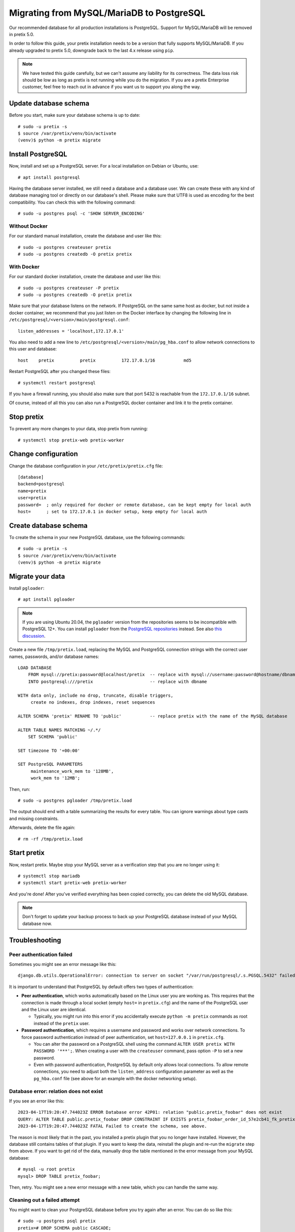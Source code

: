 .. highlight:: none

Migrating from MySQL/MariaDB to PostgreSQL
==========================================

Our recommended database for all production installations is PostgreSQL. Support for MySQL/MariaDB will be removed in
pretix 5.0.

In order to follow this guide, your pretix installation needs to be a version that fully supports MySQL/MariaDB. If you
already upgraded to pretix 5.0, downgrade back to the last 4.x release using ``pip``.

.. note:: We have tested this guide carefully, but we can't assume any liability for its correctness. The data loss
          risk should be low as long as pretix is not running while you do the migration. If you are a pretix Enterprise
          customer, feel free to reach out in advance if you want us to support you along the way.

Update database schema
----------------------

Before you start, make sure your database schema is up to date::

    # sudo -u pretix -s
    $ source /var/pretix/venv/bin/activate
    (venv)$ python -m pretix migrate

Install PostgreSQL
------------------

Now, install and set up a PostgreSQL server. For a local installation on Debian or Ubuntu, use::

    # apt install postgresql

Having the database server installed, we still need a database and a database user. We can create these with any kind
of database managing tool or directly on our database's shell. Please make sure that UTF8 is used as encoding for the
best compatibility. You can check this with the following command::

    # sudo -u postgres psql -c 'SHOW SERVER_ENCODING'

Without Docker
""""""""""""""

For our standard manual installation, create the database and user like this::

    # sudo -u postgres createuser pretix
    # sudo -u postgres createdb -O pretix pretix

With Docker
"""""""""""

For our standard docker installation, create the database and user like this::

    # sudo -u postgres createuser -P pretix
    # sudo -u postgres createdb -O pretix pretix

Make sure that your database listens on the network. If PostgreSQL on the same same host as docker, but not inside a docker container, we recommend that you just listen on the Docker interface by changing the following line in ``/etc/postgresql/<version>/main/postgresql.conf``::

    listen_addresses = 'localhost,172.17.0.1'

You also need to add a new line to ``/etc/postgresql/<version>/main/pg_hba.conf`` to allow network connections to this user and database::

    host    pretix          pretix          172.17.0.1/16           md5

Restart PostgreSQL after you changed these files::

    # systemctl restart postgresql

If you have a firewall running, you should also make sure that port 5432 is reachable from the ``172.17.0.1/16`` subnet.

Of course, instead of all this you can also run a PostgreSQL docker container and link it to the pretix container.

Stop pretix
-----------

To prevent any more changes to your data, stop pretix from running::

    # systemctl stop pretix-web pretix-worker

Change configuration
--------------------

Change the database configuration in your ``/etc/pretix/pretix.cfg`` file::

    [database]
    backend=postgresql
    name=pretix
    user=pretix
    password=  ; only required for docker or remote database, can be kept empty for local auth
    host=      ; set to 172.17.0.1 in docker setup, keep empty for local auth


Create database schema
-----------------------

To create the schema in your new PostgreSQL database, use the following commands::

    # sudo -u pretix -s
    $ source /var/pretix/venv/bin/activate
    (venv)$ python -m pretix migrate


Migrate your data
-----------------

Install ``pgloader``::

    # apt install pgloader

.. note::

   If you are using Ubuntu 20.04, the ``pgloader`` version from the repositories seems to be incompatible with PostgreSQL
   12+. You can install ``pgloader`` from the `PostgreSQL repositories`_ instead.
   See also `this discussion <https://github.com/pretix/pretix/issues/3090>`_.

Create a new file ``/tmp/pretix.load``, replacing the MySQL and PostgreSQL connection strings with the correct user names, passwords, and/or database names::

    LOAD DATABASE
        FROM mysql://pretix:password@localhost/pretix  -- replace with mysql://username:password@hostname/dbname
        INTO postgresql:///pretix                      -- replace with dbname

    WITH data only, include no drop, truncate, disable triggers,
         create no indexes, drop indexes, reset sequences

    ALTER SCHEMA 'pretix' RENAME TO 'public'           -- replace pretix with the name of the MySQL database

    ALTER TABLE NAMES MATCHING ~/.*/
        SET SCHEMA 'public'

    SET timezone TO '+00:00'

    SET PostgreSQL PARAMETERS
         maintenance_work_mem to '128MB',
         work_mem to '12MB';

Then, run::

    # sudo -u postgres pgloader /tmp/pretix.load

The output should end with a table summarizing the results for every table. You can ignore warnings about type casts
and missing constraints.

Afterwards, delete the file again::

    # rm -rf /tmp/pretix.load

Start pretix
------------

Now, restart pretix. Maybe stop your MySQL server as a verification step that you are no longer using it::

    # systemctl stop mariadb
    # systemctl start pretix-web pretix-worker

And you're done! After you've verified everything has been copied correctly, you can delete the old MySQL database.

.. note:: Don't forget to update your backup process to back up your PostgreSQL database instead of your MySQL database now.

Troubleshooting
---------------

Peer authentication failed
""""""""""""""""""""""""""

Sometimes you might see an error message like this::

    django.db.utils.OperationalError: connection to server on socket "/var/run/postgresql/.s.PGSQL.5432" failed: FATAL:  Peer authentication failed for user "pretix"

It is important to understand that PostgreSQL by default offers two types of authentication:

- **Peer authentication**, which works automatically based on the Linux user you are working as. This requires that
  the connection is made through a local socket (empty ``host=`` in ``pretix.cfg``) and the name of the PostgreSQL user
  and the Linux user are identical.

  - Typically, you might run into this error if you accidentally execute ``python -m pretix`` commands as root instead
    of the ``pretix`` user.

- **Password authentication**, which requires a username and password and works over network connections. To force
  password authentication instead of peer authentication, set ``host=127.0.0.1`` in ``pretix.cfg``.

  - You can alter the password on a PostgreSQL shell using the command ``ALTER USER pretix WITH PASSWORD '***';``.
    When creating a user with the ``createuser`` command, pass option ``-P`` to set a new password.

  - Even with password authentication, PostgreSQL by default only allows local connections. To allow remote connections,
    you need to adjust both the ``listen_address`` configuration parameter as well as the ``pg_hba.conf`` file (see above
    for an example with the docker networking setup).

Database error: relation does not exist
"""""""""""""""""""""""""""""""""""""""

If you see an error like this::

    2023-04-17T19:20:47.744023Z ERROR Database error 42P01: relation "public.pretix_foobar" does not exist
    QUERY: ALTER TABLE public.pretix_foobar DROP CONSTRAINT IF EXISTS pretix_foobar_order_id_57e2cb41_fk_pretixbas CASCADE;
    2023-04-17T19:20:47.744023Z FATAL Failed to create the schema, see above.

The reason is most likely that in the past, you installed a pretix plugin that you no longer have installed. However,
the database still contains tables of that plugin. If you want to keep the data, reinstall the plugin and re-run the
``migrate`` step from above. If you want to get rid of the data, manually drop the table mentioned in the error message
from your MySQL database::

    # mysql -u root pretix
    mysql> DROP TABLE pretix_foobar;

Then, retry. You might see a new error message with a new table, which you can handle the same way.

Cleaning out a failed attempt
"""""""""""""""""""""""""""""

You might want to clean your PostgreSQL database before you try again after an error. You can do so like this::

    # sudo -u postgres psql pretix
    pretix=# DROP SCHEMA public CASCADE;
    pretix=# CREATE SCHEMA public;
    pretix=# ALTER SCHEMA public OWNER TO pretix;

``pgloader`` crashes with heap exhaustion error
"""""""""""""""""""""""""""""""""""""""""""""""

On some larger databases, we've seen ``pgloader`` crash with error messages similar to this::

    Heap exhausted during garbage collection: 16 bytes available, 48 requested.

Or this::

    2021-01-04T21:31:17.367000Z ERROR A SB-KERNEL::HEAP-EXHAUSTED-ERROR condition without bindings for heap statistics.  (If
    you did not expect to see this message, please report it.
    2021-01-04T21:31:17.382000Z ERROR The value
      NIL
    is not of type
      NUMBER
    when binding SB-KERNEL::X

The ``pgloader`` version distributed for Debian and Ubuntu is compiled with the ``SBCL`` compiler. If compiled with
``CCL``, these bugs go away. Unfortunately, it is pretty hard to compile ``pgloader`` manually with ``CCL``. If you
run into this, we therefore recommend just using the docker container provided by the ``pgloader`` maintainers::

    sudo docker run --rm -v /tmp:/tmp --network host -it dimitri/pgloader:ccl.latest pgloader /tmp/pretix.load

As peer authentication is not available from inside the container, this requires you to use password-based authentication
in PostgreSQL (see above).


.. _PostgreSQL repositories: https://wiki.postgresql.org/wiki/Apt
